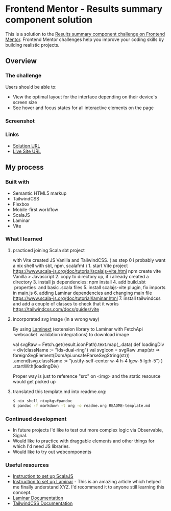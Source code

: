 * Frontend Mentor - Results summary component solution
:PROPERTIES:
:CUSTOM_ID: frontend-mentor---results-summary-component-solution
:END:
This is a solution to the
[[https://www.frontendmentor.io/challenges/results-summary-component-CE_K6s0maV][Results
summary component challenge on Frontend Mentor]]. Frontend Mentor
challenges help you improve your coding skills by building realistic
projects.

** Overview
:PROPERTIES:
:CUSTOM_ID: overview
:END:
*** The challenge
:PROPERTIES:
:CUSTOM_ID: the-challenge
:END:
Users should be able to:

- View the optimal layout for the interface depending on their device's
  screen size
- See hover and focus states for all interactive elements on the page

*** Screenshot
:PROPERTIES:
:CUSTOM_ID: screenshot
:END:
[[./screenshot.png]]

*** Links
:PROPERTIES:
:CUSTOM_ID: links
:END:
- [[https://www.frontendmentor.io/solutions/responsive-by-tailwindcss-on-vite-with-scalajs-and-laminar-LL-c2qJqFG][Solution URL]]
- [[https://efim-frontendmentor-results-summary-component-exercise.pages.dev/][Live Site URL]]

** My process
:PROPERTIES:
:CUSTOM_ID: my-process
:END:
*** Built with
:PROPERTIES:
:CUSTOM_ID: built-with
:END:
- Semantic HTML5 markup
- TailwindCSS
- Flexbox
- Mobile-first workflow
- ScalaJS
- Laminar
- Vite

*** What I learned
:PROPERTIES:
:CUSTOM_ID: what-i-learned
:END:
**** practiced joining Scala sbt project
:PROPERTIES:
:CUSTOM_ID: practiced-joining-scala-sbt-project
:END:
with Vite created JS Vanilla and TailwindCSS. ( as step 0 i probably
want a nix shell with sbt, npm, scalafmt ) 1. start Vite project
https://www.scala-js.org/doc/tutorial/scalajs-vite.html npm create vite
Vanilla > Javascript 2. copy to directory up, if i already created a
directory 3. install js dependencies: npm install 4. add build.sbt
 properties  and basic .scala files 5. install scalajs-vite plugin, fix
imports in main.js 6. adding Laminar dependencies and changing main file
https://www.scala-js.org/doc/tutorial/laminar.html 7. install
tailwindcss and add a couple of classes to check that it works
https://tailwindcss.com/docs/guides/vite

**** incorporated svg image (in a wrong way)
:PROPERTIES:
:CUSTOM_ID: incorporated-svg-image-in-a-wrong-way
:END:
By using [[https://laminext.dev/v/0.15.x/fetch][Laminext]] (extension
library to Laminar with FetchApi  websocket  validation integrations) to
download image

#+begin_example scala
val svgRaw = Fetch.get(result.iconPath).text.map(_.data)
def loadingDiv = div(className := "lds-dual-ring")
val svgIcon = svgRaw
  .map(str =>
    foreignSvgElement(DomApi.unsafeParseSvgString(str))
      .amend(svg.className := "justify-self-center w-4 h-4 lg:w-5 lg:h-5")
  )
  .startWith(loadingDiv)
#+end_example

Proper way is just to reference "src" on <img> and the static resource would get picked up
**** translated this template.md into readme.org:
#+begin_src bash
$ nix shell nixpkgs#pandoc
$ pandoc -f markdown -t org -o readme.org README-template.md
#+end_src

*** Continued development
:PROPERTIES:
:CUSTOM_ID: continued-development
:END:
- In future projects I'd like to test out more complex logic via
  Observable, Signal.
- Would like to practice with draggable elements and other things for
  which I'd need JS libraries.
- Would like to try out webcomponents

*** Useful resources
:PROPERTIES:
:CUSTOM_ID: useful-resources
:END:
- [[https://www.scala-js.org/doc/tutorial/scalajs-vite.html][Instruction to set up ScalaJS]]
- [[https://www.scala-js.org/doc/tutorial/laminar.html][Instruction to set up Laminar]] - This is an amazing article which helped me finally
  understand XYZ. I'd recommend it to anyone still learning this
  concept.
- [[https://laminar.dev/documentation][Laminar Documentation]]
- [[https://tailwindcss.com/docs][TailwindCSS Documentation]]
